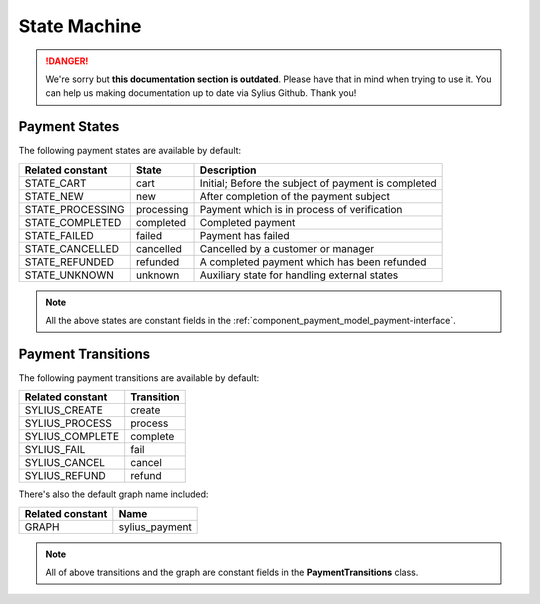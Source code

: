 .. rst-class:: outdated

State Machine
=============

.. danger::

   We're sorry but **this documentation section is outdated**. Please have that in mind when trying to use it.
   You can help us making documentation up to date via Sylius Github. Thank you!

.. _component_payment_payment-states:

Payment States
--------------

The following payment states are available by default:

+------------------+------------+---------------------------------------------------------+
| Related constant | State      | Description                                             |
+==================+============+=========================================================+
| STATE_CART       | cart       | Initial; Before the subject of payment is completed     |
+------------------+------------+---------------------------------------------------------+
| STATE_NEW        | new        | After completion of the payment subject                 |
+------------------+------------+---------------------------------------------------------+
| STATE_PROCESSING | processing | Payment which is in process of verification             |
+------------------+------------+---------------------------------------------------------+
| STATE_COMPLETED  | completed  | Completed payment                                       |
+------------------+------------+---------------------------------------------------------+
| STATE_FAILED     | failed     | Payment has failed                                      |
+------------------+------------+---------------------------------------------------------+
| STATE_CANCELLED  | cancelled  | Cancelled by a customer or manager                      |
+------------------+------------+---------------------------------------------------------+
| STATE_REFUNDED   | refunded   | A completed payment which has been refunded             |
+------------------+------------+---------------------------------------------------------+
| STATE_UNKNOWN    | unknown    | Auxiliary state for handling external states            |
+------------------+------------+---------------------------------------------------------+

.. note::

   All the above states are constant fields in the :ref:`component_payment_model_payment-interface`.

.. _component_payment_payment-transitions:

Payment Transitions
-------------------

The following payment transitions are available by default:

+------------------+------------+
| Related constant | Transition |
+==================+============+
| SYLIUS_CREATE    | create     |
+------------------+------------+
| SYLIUS_PROCESS   | process    |
+------------------+------------+
| SYLIUS_COMPLETE  | complete   |
+------------------+------------+
| SYLIUS_FAIL      | fail       |
+------------------+------------+
| SYLIUS_CANCEL    | cancel     |
+------------------+------------+
| SYLIUS_REFUND    | refund     |
+------------------+------------+

There's also the default graph name included:

+------------------+----------------+
| Related constant | Name           |
+==================+================+
| GRAPH            | sylius_payment |
+------------------+----------------+

.. note::
   All of above transitions and the graph are constant fields in the **PaymentTransitions** class.
